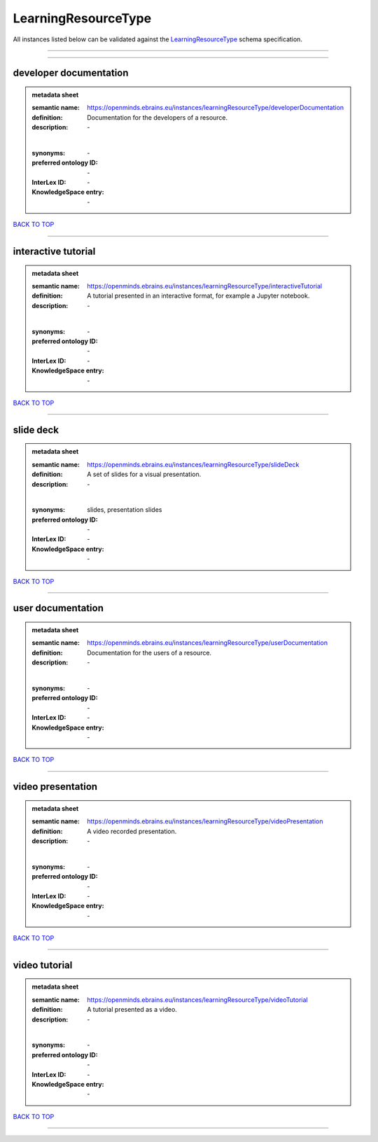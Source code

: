 ####################
LearningResourceType
####################

All instances listed below can be validated against the `LearningResourceType <https://openminds-documentation.readthedocs.io/en/latest/specifications/controlledTerms/learningResourceType.html>`_ schema specification.

------------

------------

developer documentation
-----------------------

.. admonition:: metadata sheet

   :semantic name: https://openminds.ebrains.eu/instances/learningResourceType/developerDocumentation
   :definition: Documentation for the developers of a resource.
   :description: \-
   |
   :synonyms: \-
   :preferred ontology ID: \-
   :InterLex ID: \-
   :KnowledgeSpace entry: \-

`BACK TO TOP <learningResourceType_>`_

------------

interactive tutorial
--------------------

.. admonition:: metadata sheet

   :semantic name: https://openminds.ebrains.eu/instances/learningResourceType/interactiveTutorial
   :definition: A tutorial presented in an interactive format, for example a Jupyter notebook.
   :description: \-
   |
   :synonyms: \-
   :preferred ontology ID: \-
   :InterLex ID: \-
   :KnowledgeSpace entry: \-

`BACK TO TOP <learningResourceType_>`_

------------

slide deck
----------

.. admonition:: metadata sheet

   :semantic name: https://openminds.ebrains.eu/instances/learningResourceType/slideDeck
   :definition: A set of slides for a visual presentation.
   :description: \-
   |
   :synonyms: slides, presentation slides
   :preferred ontology ID: \-
   :InterLex ID: \-
   :KnowledgeSpace entry: \-

`BACK TO TOP <learningResourceType_>`_

------------

user documentation
------------------

.. admonition:: metadata sheet

   :semantic name: https://openminds.ebrains.eu/instances/learningResourceType/userDocumentation
   :definition: Documentation for the users of a resource.
   :description: \-
   |
   :synonyms: \-
   :preferred ontology ID: \-
   :InterLex ID: \-
   :KnowledgeSpace entry: \-

`BACK TO TOP <learningResourceType_>`_

------------

video presentation
------------------

.. admonition:: metadata sheet

   :semantic name: https://openminds.ebrains.eu/instances/learningResourceType/videoPresentation
   :definition: A video recorded presentation.
   :description: \-
   |
   :synonyms: \-
   :preferred ontology ID: \-
   :InterLex ID: \-
   :KnowledgeSpace entry: \-

`BACK TO TOP <learningResourceType_>`_

------------

video tutorial
--------------

.. admonition:: metadata sheet

   :semantic name: https://openminds.ebrains.eu/instances/learningResourceType/videoTutorial
   :definition: A tutorial presented as a video.
   :description: \-
   |
   :synonyms: \-
   :preferred ontology ID: \-
   :InterLex ID: \-
   :KnowledgeSpace entry: \-

`BACK TO TOP <learningResourceType_>`_

------------

